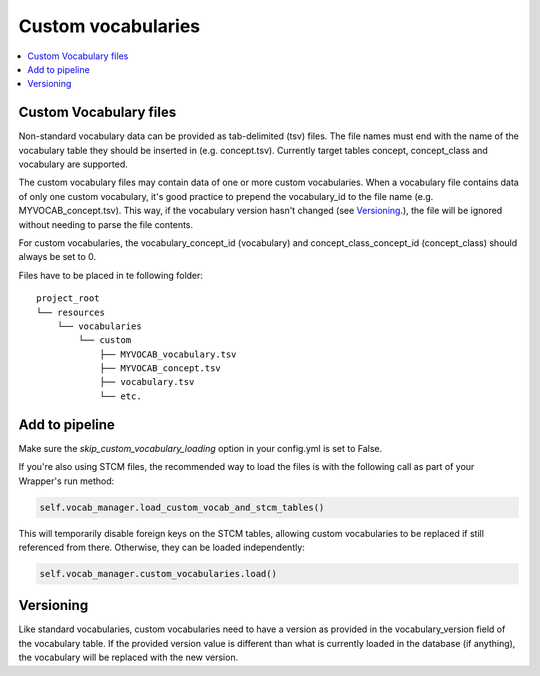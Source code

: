Custom vocabularies
===================

.. contents::
    :local:
    :backlinks: none

Custom Vocabulary files
-----------------------

Non-standard vocabulary data can be provided as tab-delimited (tsv) files.
The file names must end with the name of the vocabulary table they should be inserted in (e.g. concept.tsv).
Currently target tables concept, concept_class and vocabulary are supported.

The custom vocabulary files may contain data of one or more custom vocabularies.
When a vocabulary file contains data of only one custom vocabulary,
it's good practice to prepend the vocabulary_id to the file name (e.g. MYVOCAB_concept.tsv).
This way, if the vocabulary version hasn't changed (see `Versioning`_.),
the file will be ignored without needing to parse the file contents.

For custom vocabularies, the vocabulary_concept_id (vocabulary) and
concept_class_concept_id (concept_class) should always be set to 0.

Files have to be placed in te following folder:

::

    project_root
    └── resources
        └── vocabularies
            └── custom
                ├── MYVOCAB_vocabulary.tsv
                ├── MYVOCAB_concept.tsv
                ├── vocabulary.tsv
                └── etc.

Add to pipeline
---------------

Make sure the `skip_custom_vocabulary_loading` option in your config.yml is set to False.

If you're also using STCM files, the recommended way to load
the files is with the following call as part of your Wrapper's run method:

.. code-block:: python

   self.vocab_manager.load_custom_vocab_and_stcm_tables()

This will temporarily disable foreign keys on the STCM tables, allowing custom vocabularies to be
replaced if still referenced from there.
Otherwise, they can be loaded independently:

.. code-block:: python

   self.vocab_manager.custom_vocabularies.load()


Versioning
----------
Like standard vocabularies, custom vocabularies need to have a version as provided in the
vocabulary_version field of the vocabulary table. If the provided version value is different
than what is currently loaded in the database (if anything), the vocabulary will be replaced with
the new version.
